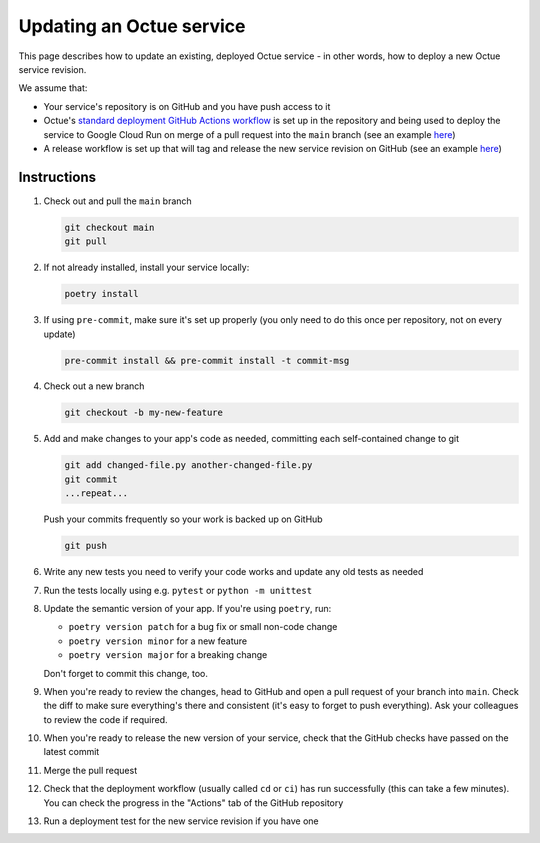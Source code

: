 Updating an Octue service
=========================

This page describes how to update an existing, deployed Octue service - in other words, how to deploy a new Octue service revision.

We assume that:

- Your service's repository is on GitHub and you have push access to it
- Octue's `standard deployment GitHub Actions workflow <https://github.com/octue/workflows/blob/main/.github/workflows/deploy-cloud-run-service.yml>`_ is set up in the repository and being used to deploy the service to Google Cloud Run on merge of a pull request into the ``main`` branch (see an example `here <https://github.com/octue/example-service-cloud-run/blob/main/.github/workflows/cd.yaml>`_)
- A release workflow is set up that will tag and release the new service revision on GitHub (see an example `here <https://github.com/octue/example-service-cloud-run/blob/main/.github/workflows/release.yml>`_)

Instructions
-------------

1. Check out and pull the ``main`` branch

   .. code-block:: shell

       git checkout main
       git pull

2. If not already installed, install your service locally:

   .. code-block:: shell

       poetry install

3. If using ``pre-commit``, make sure it's set up properly (you only need to do this once per repository, not on every update)

   .. code-block:: shell

       pre-commit install && pre-commit install -t commit-msg

4. Check out a new branch

   .. code-block:: shell

       git checkout -b my-new-feature

5. Add and make changes to your app's code as needed, committing each self-contained change to git

   .. code-block:: shell

       git add changed-file.py another-changed-file.py
       git commit
       ...repeat...

   Push your commits frequently so your work is backed up on GitHub

   .. code-block:: shell

       git push

6. Write any new tests you need to verify your code works and update any old tests as needed

7. Run the tests locally using e.g. ``pytest`` or ``python -m unittest``

8. Update the semantic version of your app. If you're using ``poetry``, run:

   - ``poetry version patch`` for a bug fix or small non-code change
   - ``poetry version minor`` for a new feature
   - ``poetry version major`` for a breaking change

   Don't forget to commit this change, too.

9. When you're ready to review the changes, head to GitHub and open a pull request of your branch into ``main``. Check the diff to make sure everything's there and consistent (it's easy to forget to push everything). Ask your colleagues to review the code if required.

10. When you're ready to release the new version of your service, check that the GitHub checks have passed on the latest commit

11. Merge the pull request

12. Check that the deployment workflow (usually called ``cd`` or ``ci``) has run successfully (this can take a few minutes). You can check the progress in the "Actions" tab of the GitHub repository

13. Run a deployment test for the new service revision if you have one

